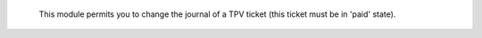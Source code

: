  This module permits you to change the journal of a TPV ticket (this ticket must be in 'paid' state).
 